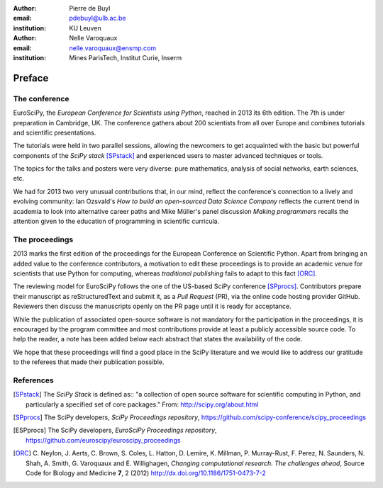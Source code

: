 :author: Pierre de Buyl
:email: pdebuyl@ulb.ac.be
:institution: KU Leuven

:author: Nelle Varoquaux
:email: nelle.varoquaux@ensmp.com
:institution: Mines ParisTech, Institut Curie, Inserm

-------
Preface
-------

The conference
--------------

EuroSciPy, the *European Conference for Scientists using Python*, reached in
2013 its 6th edition. The 7th is under preparation in Cambridge, UK.
The conference gathers about 200 scientists from all over Europe and combines
tutorials and scientific presentations.

The tutorials were held in two parallel sessions, allowing the newcomers to get
acquainted with the basic but powerful components of the *SciPy stack*
[SPstack]_ and experienced users to master advanced techniques or tools.

The topics for the talks and posters were very diverse: pure mathematics,
analysis of social networks, earth sciences, etc.

We had for 2013 two very unusual contributions that, in our mind, reflect the
conference's connection to a lively and evolving community: Ian Ozsvald's *How
to build an open-sourced Data Science Company* reflects the current trend in
academia to look into alternative career paths and Mike Müller's panel
discussion *Making programmers* recalls the attention given to the education of
programming in scientific curricula.

The proceedings
---------------

2013 marks the first edition of the proceedings for the European Conference on
Scientific Python.
Apart from bringing an added value to the conference contributors, a motivation
to edit these proceedings is to provide an academic venue for scientists that
use Python for computing, whereas *traditional publishing* fails to adapt to
this fact [ORC]_.

The reviewing model for EuroSciPy follows the one of the US-based SciPy
conference [SPprocs]_.
Contributors prepare their manuscript as reStructuredText and submit it, as a
`Pull Request` (PR), via the online code hosting provider GitHub.
Reviewers then discuss the manuscripts openly on the PR page until it is ready
for acceptance.

While the publication of associated open-source software is not mandatory for
the participation in the proceedings, it is encouraged by the program committee
and most contributions provide at least a publicly accessible source code.
To help the reader, a note has been added below each abstract that states the
availability of the code.

We hope that these proceedings will find a good place in the SciPy literature
and we would like to address our gratitude to the referees that made their
publication possible.

References
----------

.. [SPstack] The `SciPy Stack` is defined as::
        "a collection of open source software for scientific computing in Python,
        and particularly a specified set of core packages." From:
        http://scipy.org/about.html

.. [SPprocs] The SciPy developers, *SciPy Proceedings repository*,
                https://github.com/scipy-conference/scipy_proceedings

.. [ESPprocs] The SciPy developers, *EuroSciPy Proceedings repository*,
                https://github.com/euroscipy/euroscipy_proceedings

.. [ORC] C. Neylon, J. Aerts, C. Brown, S. Coles, L. Hatton, D. Lemire,
         K. Millman, P. Murray-Rust, F. Perez, N. Saunders, N. Shah,
         A. Smith, G. Varoquaux and E. Willighagen, *Changing computational
         research. The challenges ahead*, Source Code for Biology and Medicine
         **7**, 2 (2012) http://dx.doi.org/10.1186/1751-0473-7-2
